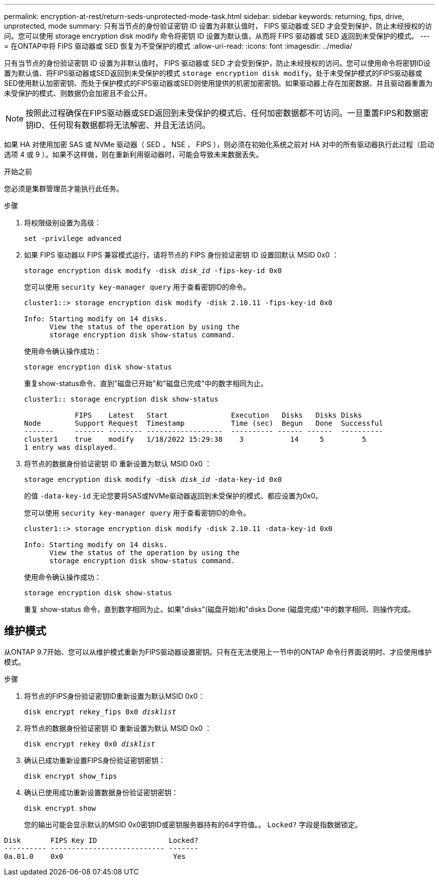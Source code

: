 ---
permalink: encryption-at-rest/return-seds-unprotected-mode-task.html 
sidebar: sidebar 
keywords: returning, fips, drive, unprotected, mode 
summary: 只有当节点的身份验证密钥 ID 设置为非默认值时， FIPS 驱动器或 SED 才会受到保护，防止未经授权的访问。您可以使用 storage encryption disk modify 命令将密钥 ID 设置为默认值，从而将 FIPS 驱动器或 SED 返回到未受保护的模式。 
---
= 在ONTAP中将 FIPS 驱动器或 SED 恢复为不受保护的模式
:allow-uri-read: 
:icons: font
:imagesdir: ../media/


[role="lead"]
只有当节点的身份验证密钥 ID 设置为非默认值时， FIPS 驱动器或 SED 才会受到保护，防止未经授权的访问。您可以使用命令将密钥ID设置为默认值、将FIPS驱动器或SED返回到未受保护的模式 `storage encryption disk modify`。处于未受保护模式的FIPS驱动器或SED使用默认加密密钥、而处于保护模式的FIPS驱动器或SED则使用提供的机密加密密钥。如果驱动器上存在加密数据、并且驱动器重置为未受保护的模式、则数据仍会加密且不会公开。


NOTE: 按照此过程确保在FIPS驱动器或SED返回到未受保护的模式后、任何加密数据都不可访问。一旦重置FIPS和数据密钥ID、任何现有数据都将无法解密、并且无法访问。

如果 HA 对使用加密 SAS 或 NVMe 驱动器（ SED ， NSE ， FIPS ），则必须在初始化系统之前对 HA 对中的所有驱动器执行此过程（启动选项 4 或 9 ）。如果不这样做，则在重新利用驱动器时，可能会导致未来数据丢失。

.开始之前
您必须是集群管理员才能执行此任务。

.步骤
. 将权限级别设置为高级：
+
`set -privilege advanced`

. 如果 FIPS 驱动器以 FIPS 兼容模式运行，请将节点的 FIPS 身份验证密钥 ID 设置回默认 MSID 0x0 ：
+
`storage encryption disk modify -disk _disk_id_ -fips-key-id 0x0`

+
您可以使用 `security key-manager query` 用于查看密钥ID的命令。

+
[listing]
----
cluster1::> storage encryption disk modify -disk 2.10.11 -fips-key-id 0x0

Info: Starting modify on 14 disks.
      View the status of the operation by using the
      storage encryption disk show-status command.
----
+
使用命令确认操作成功：

+
`storage encryption disk show-status`

+
重复show-status命令、直到"磁盘已开始"和"磁盘已完成"中的数字相同为止。

+
[listing]
----
cluster1:: storage encryption disk show-status

            FIPS    Latest   Start               Execution   Disks   Disks Disks
Node        Support Request  Timestamp           Time (sec)  Begun   Done  Successful
-------     ------- -------- ------------------  ---------- ------ ------  ----------
cluster1    true    modify   1/18/2022 15:29:38    3           14     5         5
1 entry was displayed.
----
. 将节点的数据身份验证密钥 ID 重新设置为默认 MSID 0x0 ：
+
`storage encryption disk modify -disk _disk_id_ -data-key-id 0x0`

+
的值 `-data-key-id` 无论您要将SAS或NVMe驱动器返回到未受保护的模式、都应设置为0x0。

+
您可以使用 `security key-manager query` 用于查看密钥ID的命令。

+
[listing]
----
cluster1::> storage encryption disk modify -disk 2.10.11 -data-key-id 0x0

Info: Starting modify on 14 disks.
      View the status of the operation by using the
      storage encryption disk show-status command.
----
+
使用命令确认操作成功：

+
`storage encryption disk show-status`

+
重复 show-status 命令，直到数字相同为止。如果"disks"(磁盘开始)和"disks Done (磁盘完成)"中的数字相同、则操作完成。





== 维护模式

从ONTAP 9.7开始、您可以从维护模式重新为FIPS驱动器设置密钥。只有在无法使用上一节中的ONTAP 命令行界面说明时、才应使用维护模式。

.步骤
. 将节点的FIPS身份验证密钥ID重新设置为默认MSID 0x0：
+
`disk encrypt rekey_fips 0x0 _disklist_`

. 将节点的数据身份验证密钥 ID 重新设置为默认 MSID 0x0 ：
+
`disk encrypt rekey 0x0 _disklist_`

. 确认已成功重新设置FIPS身份验证密钥密钥：
+
`disk encrypt show_fips`

. 确认已使用成功重新设置数据身份验证密钥密钥：
+
`disk encrypt show`

+
您的输出可能会显示默认的MSID 0x0密钥ID或密钥服务器持有的64字符值。。 `Locked?` 字段是指数据锁定。



[listing]
----
Disk       FIPS Key ID                 Locked?
---------- --------------------------- -------
0a.01.0    0x0                          Yes
----